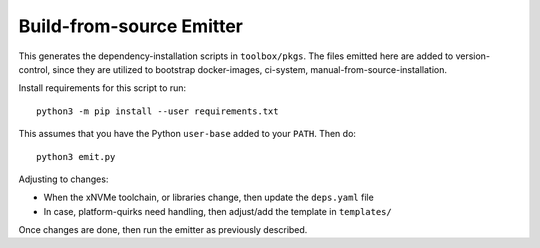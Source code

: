 Build-from-source Emitter
=========================

This generates the dependency-installation scripts in ``toolbox/pkgs``. The
files emitted here are added to version-control, since they are utilized to
bootstrap docker-images, ci-system, manual-from-source-installation.

Install requirements for this script to run::

        python3 -m pip install --user requirements.txt

This assumes that you have the Python ``user-base`` added to your ``PATH``. Then do::

        python3 emit.py

Adjusting to changes:

* When the xNVMe toolchain, or libraries change, then update the ``deps.yaml``
  file

* In case, platform-quirks need handling, then adjust/add the template in ``templates/``

Once changes are done, then run the emitter as previously described.

.. note: changes to the scripts do not take effect on the CI until they are
   merged on the ``next`` branch. This is because docker-images are pre-built
   based on the content of the scripts on ``next``.
